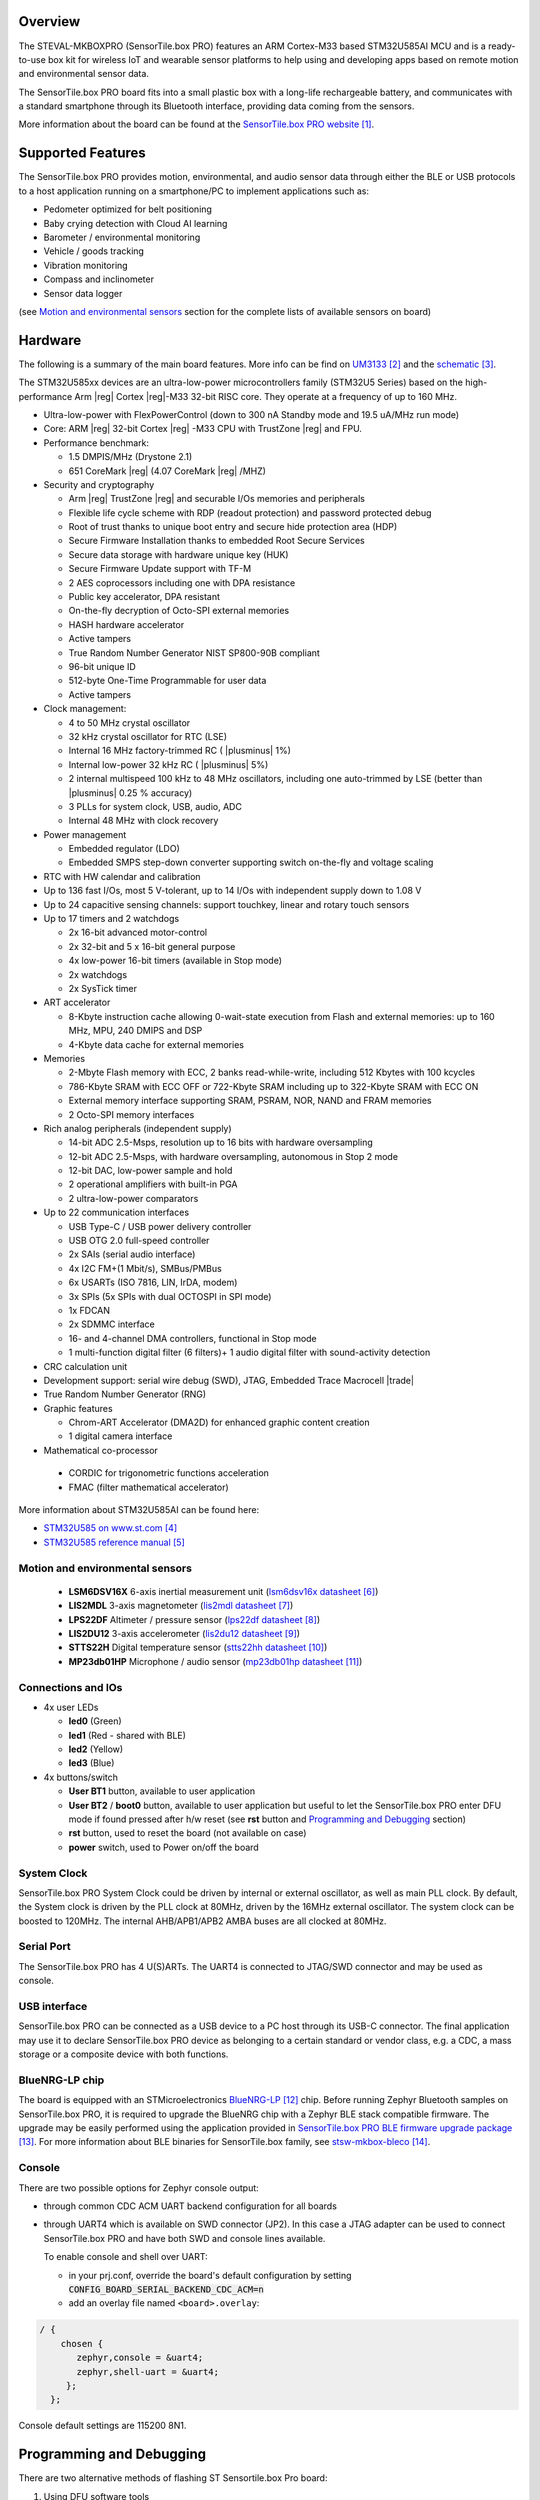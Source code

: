 .. zephyr:board:: sensortile_box_pro

Overview
********

The STEVAL-MKBOXPRO (SensorTile.box PRO) features an ARM Cortex-M33 based STM32U585AI MCU
and is a ready-to-use box kit for wireless IoT and wearable sensor platforms to help using
and developing apps based on remote motion and environmental sensor data.

The SensorTile.box PRO board fits into a small plastic box with a long-life rechargeable
battery, and communicates with a standard smartphone through its Bluetooth interface,
providing data coming from the sensors.

More information about the board can be found at the `SensorTile.box PRO website`_.

Supported Features
******************

The SensorTile.box PRO provides motion, environmental, and audio
sensor data through either the BLE or USB protocols to a host application running
on a smartphone/PC to implement applications such as:

- Pedometer optimized for belt positioning
- Baby crying detection with Cloud AI learning
- Barometer / environmental monitoring
- Vehicle / goods tracking
- Vibration monitoring
- Compass and inclinometer
- Sensor data logger

(see `Motion and environmental sensors`_ section for the complete lists of available
sensors on board)

.. zephyr:board-supported-hw::

Hardware
********

The following is a summary of the main board features. More info can be find on `UM3133`_
and the `schematic`_.

The STM32U585xx devices are an ultra-low-power microcontrollers family (STM32U5
Series) based on the high-performance Arm |reg| Cortex |reg|-M33 32-bit RISC core.
They operate at a frequency of up to 160 MHz.

- Ultra-low-power with FlexPowerControl (down to 300 nA Standby mode and 19.5 uA/MHz run mode)
- Core: ARM |reg| 32-bit Cortex |reg| -M33 CPU with TrustZone |reg| and FPU.
- Performance benchmark:

  - 1.5 DMPIS/MHz (Drystone 2.1)
  - 651 CoreMark |reg| (4.07 CoreMark |reg| /MHZ)

- Security and cryptography

  - Arm |reg|  TrustZone |reg| and securable I/Os memories and peripherals
  - Flexible life cycle scheme with RDP (readout protection) and password protected debug
  - Root of trust thanks to unique boot entry and secure hide protection area (HDP)
  - Secure Firmware Installation thanks to embedded Root Secure Services
  - Secure data storage with hardware unique key (HUK)
  - Secure Firmware Update support with TF-M
  - 2 AES coprocessors including one with DPA resistance
  - Public key accelerator, DPA resistant
  - On-the-fly decryption of Octo-SPI external memories
  - HASH hardware accelerator
  - Active tampers
  - True Random Number Generator NIST SP800-90B compliant
  - 96-bit unique ID
  - 512-byte One-Time Programmable for user data
  - Active tampers

- Clock management:

  - 4 to 50 MHz crystal oscillator
  - 32 kHz crystal oscillator for RTC (LSE)
  - Internal 16 MHz factory-trimmed RC ( |plusminus| 1%)
  - Internal low-power 32 kHz RC ( |plusminus| 5%)
  - 2 internal multispeed 100 kHz to 48 MHz oscillators, including one auto-trimmed by
    LSE (better than  |plusminus| 0.25 % accuracy)
  - 3 PLLs for system clock, USB, audio, ADC
  - Internal 48 MHz with clock recovery

- Power management

  - Embedded regulator (LDO)
  - Embedded SMPS step-down converter supporting switch on-the-fly and voltage scaling

- RTC with HW calendar and calibration
- Up to 136 fast I/Os, most 5 V-tolerant, up to 14 I/Os with independent supply down to 1.08 V
- Up to 24 capacitive sensing channels: support touchkey, linear and rotary touch sensors
- Up to 17 timers and 2 watchdogs

  - 2x 16-bit advanced motor-control
  - 2x 32-bit and 5 x 16-bit general purpose
  - 4x low-power 16-bit timers (available in Stop mode)
  - 2x watchdogs
  - 2x SysTick timer

- ART accelerator

  - 8-Kbyte instruction cache allowing 0-wait-state execution from Flash and
    external memories: up to 160 MHz, MPU, 240 DMIPS and DSP
  - 4-Kbyte data cache for external memories

- Memories

  - 2-Mbyte Flash memory with ECC, 2 banks read-while-write, including 512 Kbytes with 100 kcycles
  - 786-Kbyte SRAM with ECC OFF or 722-Kbyte SRAM including up to 322-Kbyte SRAM with ECC ON
  - External memory interface supporting SRAM, PSRAM, NOR, NAND and FRAM memories
  - 2 Octo-SPI memory interfaces

- Rich analog peripherals (independent supply)

  - 14-bit ADC 2.5-Msps, resolution up to 16 bits with hardware oversampling
  - 12-bit ADC 2.5-Msps, with hardware oversampling, autonomous in Stop 2 mode
  - 12-bit DAC, low-power sample and hold
  - 2 operational amplifiers with built-in PGA
  - 2 ultra-low-power comparators

- Up to 22 communication interfaces

  - USB Type-C / USB power delivery controller
  - USB OTG 2.0 full-speed controller
  - 2x SAIs (serial audio interface)
  - 4x I2C FM+(1 Mbit/s), SMBus/PMBus
  - 6x USARTs (ISO 7816, LIN, IrDA, modem)
  - 3x SPIs (5x SPIs with dual OCTOSPI in SPI mode)
  - 1x FDCAN
  - 2x SDMMC interface
  - 16- and 4-channel DMA controllers, functional in Stop mode
  - 1 multi-function digital filter (6 filters)+ 1 audio digital filter with
    sound-activity detection

- CRC calculation unit
- Development support: serial wire debug (SWD), JTAG, Embedded Trace Macrocell |trade|
- True Random Number Generator (RNG)

- Graphic features

  - Chrom-ART Accelerator (DMA2D) for enhanced graphic content creation
  - 1 digital camera interface

- Mathematical co-processor

 - CORDIC for trigonometric functions acceleration
 - FMAC (filter mathematical accelerator)


More information about STM32U585AI can be found here:

- `STM32U585 on www.st.com`_
- `STM32U585 reference manual`_

Motion and environmental sensors
================================

  - **LSM6DSV16X** 6-axis inertial measurement unit
    (`lsm6dsv16x datasheet`_)
  - **LIS2MDL** 3-axis magnetometer
    (`lis2mdl datasheet`_)
  - **LPS22DF** Altimeter / pressure sensor
    (`lps22df datasheet`_)
  - **LIS2DU12** 3-axis accelerometer
    (`lis2du12 datasheet`_)
  - **STTS22H** Digital temperature sensor
    (`stts22hh datasheet`_)
  - **MP23db01HP** Microphone / audio sensor
    (`mp23db01hp datasheet`_)

Connections and IOs
===================

- 4x user LEDs

  - **led0** (Green)
  - **led1** (Red - shared with BLE)
  - **led2** (Yellow)
  - **led3** (Blue)


- 4x buttons/switch

  - **User BT1** button, available to user application
  - **User BT2** / **boot0** button, available to user application
    but useful to let the SensorTile.box PRO enter DFU mode
    if found pressed after h/w reset (see **rst** button and
    `Programming and Debugging`_ section)
  - **rst** button, used to reset the board (not available on case)
  - **power** switch, used to Power on/off the board

System Clock
============

SensorTile.box PRO System Clock could be driven by internal or external
oscillator, as well as main PLL clock. By default, the System clock is
driven by the PLL clock at 80MHz, driven by the 16MHz external oscillator.
The system clock can be boosted to 120MHz.
The internal AHB/APB1/APB2 AMBA buses are all clocked at 80MHz.

Serial Port
===========

The SensorTile.box PRO has 4 U(S)ARTs. The UART4 is connected to JTAG/SWD connector
and may be used as console.

USB interface
=============

SensorTile.box PRO can be connected as a USB device to a PC host through its USB-C connector.
The final application may use it to declare SensorTile.box PRO device as belonging to a
certain standard or vendor class, e.g. a CDC, a mass storage or a composite device with both
functions.

BlueNRG-LP chip
===============

The board is equipped with an STMicroelectronics `BlueNRG-LP`_ chip. Before running Zephyr Bluetooth samples
on SensorTile.box PRO, it is required to upgrade the BlueNRG chip with a Zephyr BLE stack compatible firmware.
The upgrade may be easily performed using the application provided in `SensorTile.box PRO BLE firmware upgrade package`_.
For more information about BLE binaries for SensorTile.box family, see `stsw-mkbox-bleco`_.

Console
=======

There are two possible options for Zephyr console output:

- through common CDC ACM UART backend configuration for all boards

- through UART4 which is available on SWD connector (JP2). In this case a JTAG adapter
  can be used to connect SensorTile.box PRO and have both SWD and console lines available.

  To enable console and shell over UART:

  - in your prj.conf, override the board's default configuration by setting :code:`CONFIG_BOARD_SERIAL_BACKEND_CDC_ACM=n`

  - add an overlay file named ``<board>.overlay``:

.. code-block:: dts

   / {
       chosen {
          zephyr,console = &uart4;
          zephyr,shell-uart = &uart4;
        };
     };


Console default settings are 115200 8N1.

Programming and Debugging
*************************

.. zephyr:board-supported-runners::

There are two alternative methods of flashing ST Sensortile.box Pro board:

1. Using DFU software tools

   This method requires to enter STM32U585 ROM bootloader DFU mode
   by powering up (or reset) the board while keeping the BOOT0 button pressed.
   No additional hardware is required except a USB-C cable. This method is fully
   supported by :ref:`flash-debug-host-tools`.
   You can read more about how to enable and use the ROM bootloader by checking
   the application note `AN2606`_ (STM32U585xx section).

2. Using SWD hardware tools

   This method requires to connect additional hardware, like a ST-LINK/V3
   embedded debug tool, to the board SWD connector.

DFU flashing
============

Install dfu-util
----------------

It is recommended to use at least v0.9 of dfu-util. The package available in
Debian and Ubuntu can be quite old, so you might have to build dfu-util from source.
Information about how to get the source code and how to build it can be found
at the `DFU-UTIL website`_

Flash an Application to SensorTile.box PRO
------------------------------------------

While pressing the BOOT0 button, connect the USB-C cable to the USB OTG SensorTile.box PRO
port and to your computer. The board should be forced to enter DFU mode.

Check that the board is indeed in DFU mode:

.. code-block:: console

   $ sudo dfu-util -l
   dfu-util 0.9

   Copyright 2005-2009 Weston Schmidt, Harald Welte and OpenMoko Inc.
   Copyright 2010-2019 Tormod Volden and Stefan Schmidt
   This program is Free Software and has ABSOLUTELY NO WARRANTY
   Please report bugs to http://sourceforge.net/p/dfu-util/tickets/

   Found DFU: [0483:df11] ver=2200, devnum=74, cfg=1, intf=0, path="2-2", alt=2, name="@OTP Memory /0x1FFF7000/01*0001Ke", serial="204A325D574D"
   Found DFU: [0483:df11] ver=2200, devnum=74, cfg=1, intf=0, path="2-2", alt=1, name="@Option Bytes  /0x1FF00000/01*040 e/0x1FF01000/01*040 e", serial="204A325D574D"
   Found DFU: [0483:df11] ver=2200, devnum=74, cfg=1, intf=0, path="2-2", alt=0, name="@Internal Flash  /0x08000000/512*0004Kg", serial="204A325D574D"

You should see following confirmation on your Linux host:

.. code-block:: console

   $ dmesg
   usb 2-2: new full-speed USB device number 74 using xhci_hcd
   usb 2-2: New USB device found, idVendor=0483, idProduct=df11
   usb 2-2: New USB device strings: Mfr=1, Product=2, SerialNumber=3
   usb 2-2: Product: STM32  BOOTLOADER
   usb 2-2: Manufacturer: STMicroelectronics
   usb 2-2: SerialNumber: 204A325D574D

You can build and flash the provided sample application
(:zephyr:code-sample:`sensortile_box_pro_sensors`) that reads sensors data and outputs
values on the console.

References
**********

.. target-notes::

.. _SensorTile.box PRO website:
   https://www.st.com/en/evaluation-tools/steval-mkboxpro.html

.. _UM3133:
   https://www.st.com/resource/en/user_manual/um3133-getting-started-with-sensortilebox-pro-multisensors-and-wireless-connectivity-development-kit-for-any-intelligent-iot-node-stmicroelectronics.pdf

.. _schematic:
   https://www.st.com/resource/en/schematic_pack/steval-mkboxpro-schematic.pdf

.. _STM32U585 on www.st.com:
   https://www.st.com/en/microcontrollers-microprocessors/stm32u575-585.html

.. _STM32U585 reference manual:
   https://www.st.com/resource/en/reference_manual/rm0456-stm32u575585-armbased-32bit-mcus-stmicroelectronics.pdf

.. _lsm6dsv16x datasheet:
   https://www.st.com/en/mems-and-sensors/lsm6dsv16x.html

.. _lis2mdl datasheet:
   https://www.st.com/en/mems-and-sensors/lis2mdl.html

.. _lps22df datasheet:
   https://www.st.com/en/mems-and-sensors/lps22df.html

.. _lis2du12 datasheet:
   https://www.st.com/en/mems-and-sensors/lis2du12.html

.. _stts22hh datasheet:
   https://www.st.com/en/mems-and-sensors/stts22h.html

.. _mp23db01hp datasheet:
   https://www.st.com/en/mems-and-sensors/mp23db01hp.html

.. _BlueNRG-LP:
   https://www.st.com/en/wireless-connectivity/bluenrg-lp.html

.. _SensorTile.box PRO BLE firmware upgrade package:
   https://github.com/STMicroelectronics/stsw-mkbox-bleco/blob/master/ble_fw_upg_app/README.rst

.. _stsw-mkbox-bleco:
   https://www.st.com/en/embedded-software/stsw-mkbox-bleco.html

.. _AN2606:
   http://www.st.com/content/ccc/resource/technical/document/application_note/b9/9b/16/3a/12/1e/40/0c/CD00167594.pdf/files/CD00167594.pdf/jcr:content/translations/en.CD00167594.pdf

.. _DFU-UTIL website:
   http://dfu-util.sourceforge.net/
